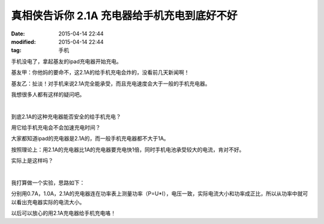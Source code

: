 真相侠告诉你 2.1A 充电器给手机充电到底好不好
============================================

:date: 2015-04-14 22:44
:modified: 2015-04-14 22:44
:tag: 手机

手机没电了，拿起基友的ipad充电器开始充电。

基友甲：你他妈的要命不，这2.1A的给手机充电会炸的，没看前几天新闻啊！

基友乙：扯淡！对手机来说2.1A完全能承受，而且充电速度会大于一般的手机充电器。

我想很多人都有这样的疑问吧。

|

到底2.1A的这种充电器能否安全的给手机充电？

用它给手机充电会不会加速充电时间？

大家都知道ipad的充电器是2.1A的，而一般手机充电器都不大于1A。

按照理论上：用2.1A的充电器比1A的充电器要充电快1倍，同时手机电池承受较大的电流，肯对不好。

实际上是这样吗？

|

我打算做一个实验，思路如下：

分别用0.7A，1.0A，2.1A的充电器连在功率表上测量功率（P=U*I），电压一致，实际电流大小和功率成正比，所以从功率中就可以看出充电器实际的电流大小。

.. image:: {filename}/images/30738095_1390227366920_1024x1024.jpg
    :alt: 30738095_1390227366920_1024x1024.jpg
    :align: center

.. image:: {filename}/images/30738100_1390227375836_1024x1024.jpg
    :alt: 30738100_1390227375836_1024x1024.jpg
    :align: center

.. image:: {filename}/images/30738102_1390227380614_1024x1024.jpg
    :alt: 30738102_1390227380614_1024x1024.jpg
    :align: center

.. image:: {filename}/images/30738106_1390227384995_1024x1024.jpg
    :alt: 30738106_1390227384995_1024x1024.jpg
    :align: center

.. image:: {filename}/images/30738110_1390227390006_1024x1024.jpg
    :alt: 30738110_1390227390006_1024x1024.jpg
    :align: center

.. image:: {filename}/images/30738113_1390227394261_1024x1024.jpg
    :alt: 30738113_1390227394261_1024x1024.jpg
    :align: center

以后可以放心的用2.1A充电器给手机充电咯！
